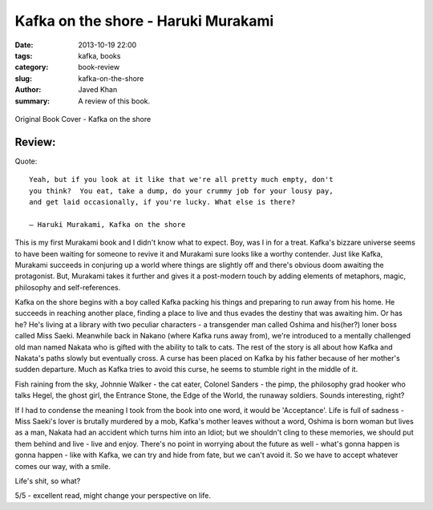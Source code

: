 Kafka on the shore - Haruki Murakami
####################################

:date: 2013-10-19 22:00
:tags: kafka, books
:category: book-review
:slug: kafka-on-the-shore
:author: Javed Khan
:summary: A review of this book.

.. figure:: |filename|/images/kafka-on-the-shore.jpg
   :align: center
   :alt: Cover Art - Kafka on the shore
   :target: |filename|/images/kafka-on-the-shore.jpg

   Original Book Cover - Kafka on the shore

Review:
=======

Quote::

    Yeah, but if you look at it like that we're all pretty much empty, don't
    you think?  You eat, take a dump, do your crummy job for your lousy pay,
    and get laid occasionally, if you're lucky. What else is there?

    ― Haruki Murakami, Kafka on the shore

This is my first Murakami book and I didn't know what to expect. Boy, was I in
for a treat. Kafka's bizzare universe seems to have been waiting for someone to
revive it and Murakami sure looks like a worthy contender. Just like Kafka,
Murakami succeeds in conjuring up a world where things are slightly off and
there's obvious doom awaiting the protagonist. But, Murakami takes it further
and gives it a post-modern touch by adding elements of metaphors, magic,
philosophy and self-references.

Kafka on the shore begins with a boy called Kafka packing his things and
preparing to run away from his home. He succeeds in reaching another place,
finding a place to live and thus evades the destiny that was awaiting him. Or
has he? He's living at a library with two peculiar characters - a transgender
man called Oshima and his(her?) loner boss called Miss Saeki. Meanwhile back in
Nakano (where Kafka runs away from), we're introduced to a mentally challenged
old man named Nakata who is gifted with the ability to talk to cats. The rest
of the story is all about how Kafka and Nakata's paths slowly but eventually
cross. A curse has been placed on Kafka by his father because of her mother's
sudden departure. Much as Kafka tries to avoid this curse, he seems to stumble
right in the middle of it.

Fish raining from the sky, Johnnie Walker - the cat eater, Colonel Sanders - the
pimp, the philosophy grad hooker who talks Hegel, the ghost girl, the Entrance
Stone, the Edge of the World, the runaway soldiers. Sounds interesting, right?

If I had to condense the meaning I took from the book into one word, it would
be 'Acceptance'. Life is full of sadness - Miss Saeki's lover is brutally
murdered by a mob, Kafka's mother leaves without a word, Oshima is born woman
but lives as a man, Nakata had an accident which turns him into an Idiot; but
we shouldn't cling to these memories, we should put them behind and live - live
and enjoy. There's no point in worrying about the future as well - what's gonna
happen is gonna happen - like with Kafka, we can try and hide from fate, but we
can't avoid it. So we have to accept whatever comes our way, with a smile.

Life's shit, so what?

5/5 - excellent read, might change your perspective on life.
